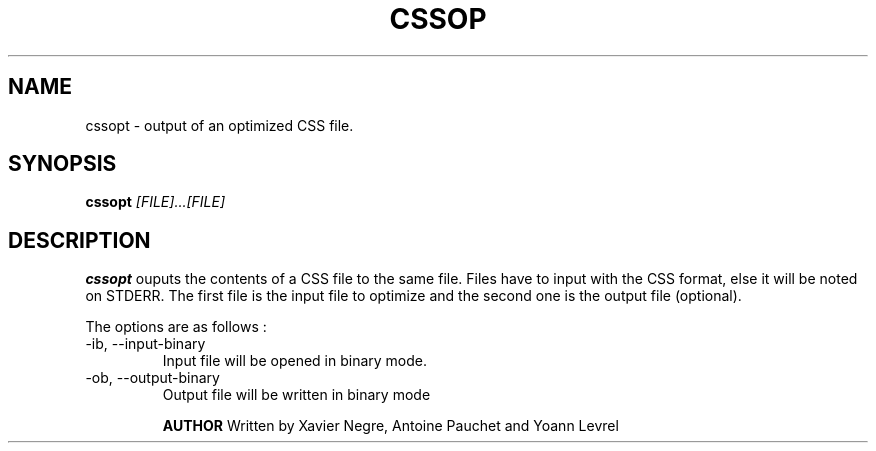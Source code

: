 .TH CSSOP 1 "13/10/2014" "version 0.1" "Commandes d'optimisation de règle CSS"
.SH NAME
cssopt \- output of an optimized CSS file.
.SH SYNOPSIS
.B cssopt
.I [FILE]...[FILE]
.SH DESCRIPTION
.B cssopt
ouputs the contents of a CSS file to the same file. Files have to input with the CSS format, else it will be noted on STDERR.
The first file is the input file to optimize and the second one is the output file (optional). 

The options are as follows :
.IP "-ib, --input-binary"
Input file will be opened in binary mode.
.IP "-ob, --output-binary"
Output file will be written in binary mode

.B AUTHOR
Written by Xavier Negre, Antoine Pauchet and Yoann Levrel
